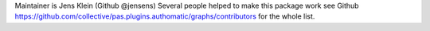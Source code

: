 Maintainer is Jens Klein (Github @jensens)
Several people helped to make this package work see Github https://github.com/collective/pas.plugins.authomatic/graphs/contributors for the whole list.
